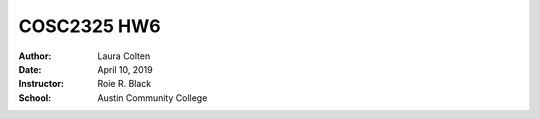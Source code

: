 COSC2325 HW6
##########################
:Author: Laura Colten
:Date: April 10, 2019
:Instructor: Roie R. Black
:School: Austin Community College
